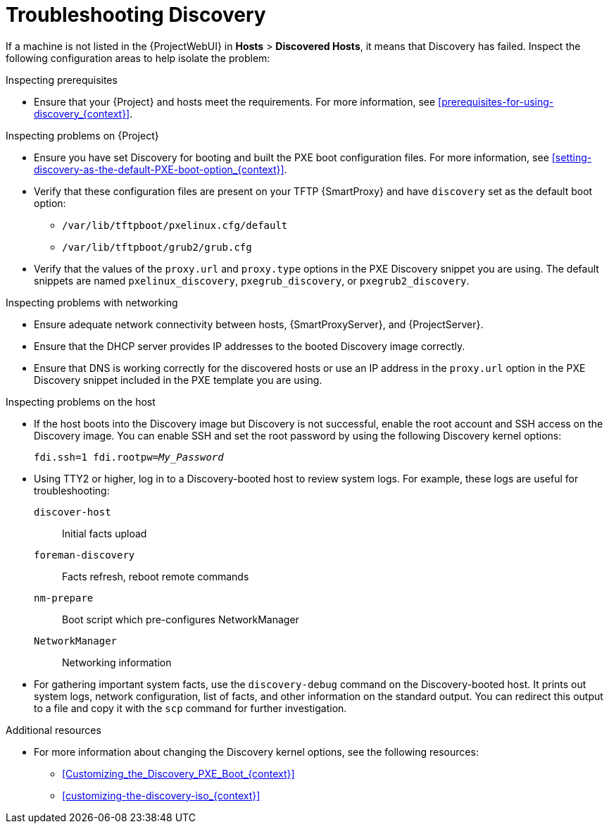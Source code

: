 [id="Troubleshooting_Discovery_{context}"]
= Troubleshooting Discovery

If a machine is not listed in the {ProjectWebUI} in *Hosts* > *Discovered Hosts*, it means that Discovery has failed.
Inspect the following configuration areas to help isolate the problem:

.Inspecting prerequisites
* Ensure that your {Project} and hosts meet the requirements.
For more information, see xref:prerequisites-for-using-discovery_{context}[].

.Inspecting problems on {Project}
* Ensure you have set Discovery for booting and built the PXE boot configuration files.
For more information, see xref:setting-discovery-as-the-default-PXE-boot-option_{context}[].
* Verify that these configuration files are present on your TFTP {SmartProxy} and have `discovery` set as the default boot option:
** `/var/lib/tftpboot/pxelinux.cfg/default`
** `/var/lib/tftpboot/grub2/grub.cfg`
* Verify that the values of the `proxy.url` and `proxy.type` options in the PXE Discovery snippet you are using.
The default snippets are named `pxelinux_discovery`, `pxegrub_discovery`, or `pxegrub2_discovery`.

.Inspecting problems with networking
* Ensure adequate network connectivity between hosts, {SmartProxyServer}, and {ProjectServer}.
* Ensure that the DHCP server provides IP addresses to the booted Discovery image correctly.
* Ensure that DNS is working correctly for the discovered hosts or use an IP address in the `proxy.url` option in the PXE Discovery snippet included in the PXE template you are using.

.Inspecting problems on the host
* If the host boots into the Discovery image but Discovery is not successful, enable the root account and SSH access on the Discovery image.
You can enable SSH and set the root password by using the following Discovery kernel options:
+
[options="nowrap" subs="+quotes,verbatim"]
----
fdi.ssh=1 fdi.rootpw=_My_Password_
----
* Using TTY2 or higher, log in to a Discovery-booted host to review system logs.
For example, these logs are useful for troubleshooting:
`discover-host`:: Initial facts upload
`foreman-discovery`:: Facts refresh, reboot remote commands
`nm-prepare`:: Boot script which pre-configures NetworkManager
`NetworkManager`:: Networking information
* For gathering important system facts, use the `discovery-debug` command on the Discovery-booted host.
It prints out system logs, network configuration, list of facts, and other information on the standard output.
You can redirect this output to a file and copy it with the `scp` command for further investigation.

.Additional resources
* For more information about changing the Discovery kernel options, see the following resources:

** xref:Customizing_the_Discovery_PXE_Boot_{context}[]
** xref:customizing-the-discovery-iso_{context}[]
